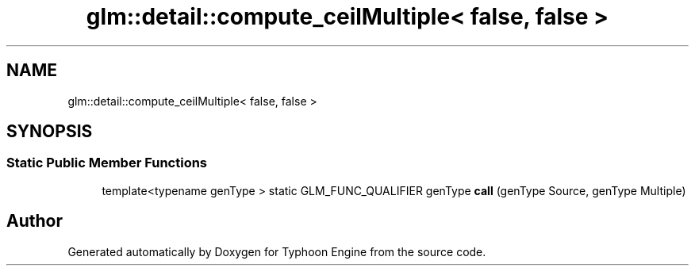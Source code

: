 .TH "glm::detail::compute_ceilMultiple< false, false >" 3 "Sat Jul 20 2019" "Version 0.1" "Typhoon Engine" \" -*- nroff -*-
.ad l
.nh
.SH NAME
glm::detail::compute_ceilMultiple< false, false >
.SH SYNOPSIS
.br
.PP
.SS "Static Public Member Functions"

.in +1c
.ti -1c
.RI "template<typename genType > static GLM_FUNC_QUALIFIER genType \fBcall\fP (genType Source, genType Multiple)"
.br
.in -1c

.SH "Author"
.PP 
Generated automatically by Doxygen for Typhoon Engine from the source code\&.
